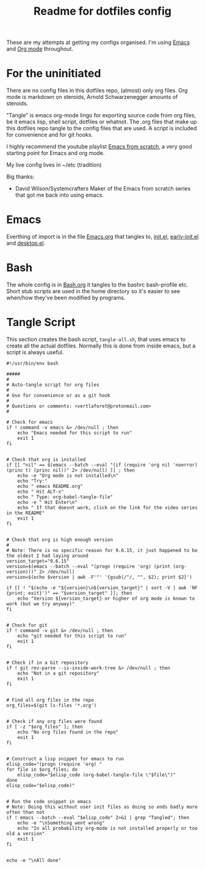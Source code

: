 #+TITLE: Readme for dotfiles config
#+AUTOR: E.M. From

These are my attempts at getting my configs organised. I'm using [[https://www.gnu.org/software/emacs/][Emacs]] and [[https://orgmode.org][Org mode]] throughout.

* For the uninitiated
There are no config files in this dotfiles repo, (almost) only org files. Org mode is markdown on steroids, Arnold Schwarzenegger amounts of steroids.

"Tangle" is emacs org-mode lingo for exporting source code from org files, be it emacs lisp, shell script, dotfiles or whatnot. The .org files that make up this dotfiles repo tangle to the config files that are used. A script is included for convenience and for git hooks.

I highly recommend the youtube playlist [[https://www.youtube.com/watch?v=74zOY-vgkyw&list=PLEoMzSkcN8oPH1au7H6B7bBJ4ZO7BXjSZ][Emacs from scratch]], a very good starting point for Emacs and org mode.

My live config lives in ~/etc (tradition)

Big thanks:
- David Wilson/Systemcrafters
  Maker of the Emacs from scratch series that got me back into using emacs.

* Emacs

Everthing of import is in the file [[file:emacs/Emacs.org][Emacs.org]] that tangles to, [[file:emacs/init.el][init.el]], [[file:emacs/early-init.el][early-init.el]] and [[file:emacs/desktop.el][desktop.el]].

* Bash

The whole config is in [[file:bash/Bash.org][Bash.org]] it tangles to the bashrc bash-profile etc. Short stub scripts are used in the home directory so it's easier to see when/how they've been modified by programs.


* Tangle Script

This section creates the bash script, =tangle-all.sh=, that uses emacs to create all the actual dotfiles. Normally this is done from inside emacs, but a script is always useful.

#+begin_src shell :tangle ./tangle-all.sh :mkdirp yes
  #!/usr/bin/env bash

  #####
  #
  # Auto-tangle script for org files
  #
  # Use for convenience or as a git hook
  #
  # Questions or comments: <vertlaforet@protonmail.com>
  #

  # Check for emacs
  if ! command -v emacs &> /dev/null ; then
      echo "Emacs needed for this script to run"
      exit 1
  fi


  # Check that org is installed
  if [[ "nil" == $(emacs --batch --eval "(if (require 'org nil 'noerror) (princ t) (princ nil))" 2> /dev/null) ]] ; then
      echo -e "Org mode is not installed\n"
      echo "Try:"
      echo " emacs README.org"
      echo " Hit ALT-x"
      echo " Type: org-babel-tangle-file"
      echo -e " Hit Enter\n"
      echo " If that doesnt work, click on the link for the video series in the README" 
      exit 1
  fi


  # Check that org is high enough version
  #
  # Note: There is no specific reason for 9.6.15, it just happened to be the oldest I had laying around
  version_target="9.6.15"
  version=$(emacs --batch --eval "(progn (require 'org) (print (org-version)))" 2> /dev/null)
  version=$(echo $version | awk -F'"' '{gsub(/"/, "", $2); print $2}')

  if [[ ! "$(echo -e "${version}\n${version_target}" | sort -V | awk 'NF {print; exit}')" == "$version_target" ]]; then
      echo "Version ${version_target} or higher of org mode is known to work (but we try anyway)"
  fi


  # Check for git
  if ! command -v git &> /dev/null ; then
      echo "git needed for this script to run"
      exit 1
  fi


  # Check if in a Git repository
  if ! git rev-parse --is-inside-work-tree &> /dev/null ; then
      echo "Not in a git repository"
      exit 1
  fi


  # Find all org files in the repo
  org_files=$(git ls-files '*.org')


  # Check if any org files were found
  if [ -z "$org_files" ]; then
      echo "No org files found in the repo"
      exit 1
  fi


  # Construct a lisp snippet for emacs to run
  elisp_code="(progn (require 'org) "
  for file in $org_files; do
      elisp_code="$elisp_code (org-babel-tangle-file \"$file\")"
  done
  elisp_code="$elisp_code)"


  # Run the code snippet in emacs
  # Note: Doing this without user init files as doing so ends badly more often than not
  if ! emacs --batch --eval "$elisp_code" 2>&1 | grep "Tangled"; then
      echo -e "\nSomething went wrong"
      echo "In all probability org-mode is not installed properly or too old a version"
      exit 1
  fi


  echo -e "\nAll done"

#+end_src


